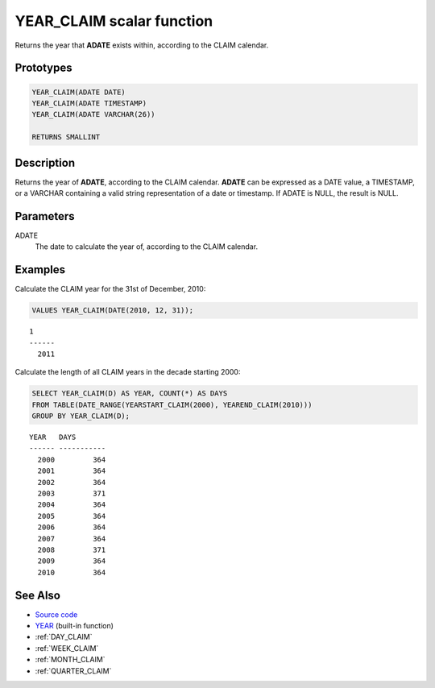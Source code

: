 .. _YEAR_CLAIM:

==========================
YEAR_CLAIM scalar function
==========================

Returns the year that **ADATE** exists within, according to the CLAIM
calendar.

Prototypes
==========

.. code-block:: sql

    YEAR_CLAIM(ADATE DATE)
    YEAR_CLAIM(ADATE TIMESTAMP)
    YEAR_CLAIM(ADATE VARCHAR(26))

    RETURNS SMALLINT


Description
===========

Returns the year of **ADATE**, according to the CLAIM calendar. **ADATE** can
be expressed as a DATE value, a TIMESTAMP, or a VARCHAR containing a valid
string representation of a date or timestamp. If ADATE is NULL, the result is
NULL.

Parameters
==========

ADATE
    The date to calculate the year of, according to the CLAIM calendar.

Examples
========

Calculate the CLAIM year for the 31st of December, 2010:

.. code-block:: sql

    VALUES YEAR_CLAIM(DATE(2010, 12, 31));

::

    1
    ------
      2011


Calculate the length of all CLAIM years in the decade starting 2000:

.. code-block:: sql

    SELECT YEAR_CLAIM(D) AS YEAR, COUNT(*) AS DAYS
    FROM TABLE(DATE_RANGE(YEARSTART_CLAIM(2000), YEAREND_CLAIM(2010)))
    GROUP BY YEAR_CLAIM(D);

::

    YEAR   DAYS
    ------ -----------
      2000         364
      2001         364
      2002         364
      2003         371
      2004         364
      2005         364
      2006         364
      2007         364
      2008         371
      2009         364
      2010         364


See Also
========

* `Source code`_
* `YEAR <http://pic.dhe.ibm.com/infocenter/db2luw/v9r7/topic/com.ibm.db2.luw.sql.ref.doc/doc/r0000872.html>`_ (built-in function)
* :ref:`DAY_CLAIM`
* :ref:`WEEK_CLAIM`
* :ref:`MONTH_CLAIM`
* :ref:`QUARTER_CLAIM`

.. _Source code: https://github.com/waveform80/db2utils/blob/master/date_time.sql#L2753
